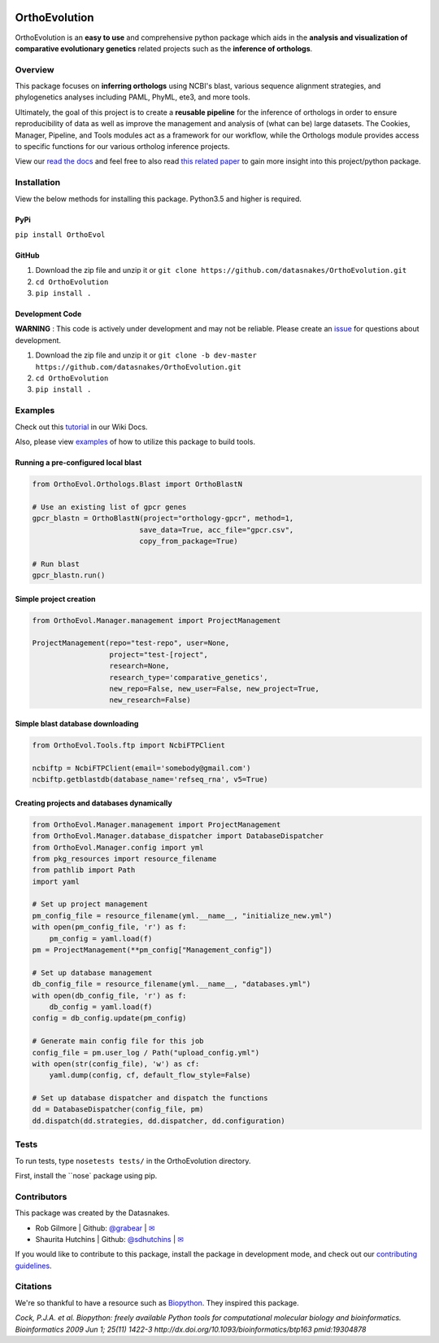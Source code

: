 .. image:: https://travis-ci.org/datasnakes/OrthoEvolution.svg?branch=master
    :target: https://travis-ci.org/datasnakes/OrthoEvolution

.. image:: https://api.codacy.com/project/badge/Grade/25062944794a4d14b5cab274a885ac27
   :target: https://www.codacy.com/app/datasnakes/OrthoEvolution?utm_source=github.com&amp;utm_medium=referral&amp;utm_content=datasnakes/OrthoEvolution&amp;utm_campaign=Badge_Grade

.. image:: https://img.shields.io/badge/chat-on%20gitter-753A88.svg
   :target: https://gitter.im/datasnakes/OrthoEvolution

.. image:: https://badge.fury.io/py/OrthoEvol.svg
   :target: https://badge.fury.io/py/OrthoEvol

.. image:: https://readthedocs.org/projects/orthoevolution/badge/?version=latest
   :target: http://orthoevolution.readthedocs.io/en/latest/?badge=latest


OrthoEvolution
====================
OrthoEvolution is an **easy to use** and comprehensive python package which aids in the **analysis and
visualization of comparative evolutionary genetics** related projects such as the **inference of orthologs**.

Overview
--------------------------
This package focuses on **inferring orthologs** using NCBI's blast, various sequence alignment strategies,
and phylogenetics analyses including PAML, PhyML, ete3, and more tools.

Ultimately, the goal of this project is to create a **reusable pipeline** for the
inference of orthologs in order to ensure reproducibility of data as well as improve
the management and analysis of (what can be) large datasets.  The Cookies, Manager, Pipeline,
and Tools modules act as a framework for our workflow, while the Orthologs
module provides access to specific functions for our various ortholog inference projects.

View our `read the docs <http://orthoevolution.readthedocs.io/en/master/>`__ and feel free to also
read `this related paper <https://www.frontiersin.org/articles/10.3389/fnhum.2014.00283/full>`__ to gain
more insight into this project/python package.


Installation
----------------
View the below methods for installing this package. Python3.5 and higher is required.

PyPi
~~~~~~~~~~~~~~~~
``pip install OrthoEvol``

GitHub
~~~~~~~~~~~~~~~~
1. Download the zip file and unzip it or ``git clone https://github.com/datasnakes/OrthoEvolution.git``
2. ``cd OrthoEvolution``
3. ``pip install .``

Development Code
~~~~~~~~~~~~~~~~
**WARNING** : This code is actively under development and may not be reliable.  Please create an `issue <https://github.com/datasnakes/OrthoEvolution/issues>`_ for questions about development.

1. Download the zip file and unzip it or ``git clone -b dev-master https://github.com/datasnakes/OrthoEvolution.git``
2. ``cd OrthoEvolution``
3. ``pip install .``

Examples
----------------
Check out this `tutorial <https://github.com/datasnakes/OrthoEvolution/wiki/Tutorial>`__ in our Wiki Docs.

Also, please view `examples <https://github.com/datasnakes/OrthoEvolution/examples>`__ of how to utilize this package to build tools.


Running a pre-configured local blast
~~~~~~~~~~~~~~~~~~~~~~~~~~~~~~~~~~~~
.. code:: python

    from OrthoEvol.Orthologs.Blast import OrthoBlastN

    # Use an existing list of gpcr genes
    gpcr_blastn = OrthoBlastN(project="orthology-gpcr", method=1,
                             save_data=True, acc_file="gpcr.csv", 
                             copy_from_package=True)

    # Run blast
    gpcr_blastn.run()


Simple project creation
~~~~~~~~~~~~~~~~~~~~~~~~~~~~~~~~~~~~
.. code:: python

    from OrthoEvol.Manager.management import ProjectManagement

    ProjectManagement(repo="test-repo", user=None,
                      project="test-[roject",
                      research=None,
                      research_type='comparative_genetics',
                      new_repo=False, new_user=False, new_project=True,
                      new_research=False)

Simple blast database downloading
~~~~~~~~~~~~~~~~~~~~~~~~~~~~~~~~~~~~
.. code:: python

    from OrthoEvol.Tools.ftp import NcbiFTPClient

    ncbiftp = NcbiFTPClient(email='somebody@gmail.com')
    ncbiftp.getblastdb(database_name='refseq_rna', v5=True)

Creating projects and databases dynamically 
~~~~~~~~~~~~~~~~~~~~~~~~~~~~~~~~~~~~~~~~~~~~
.. code:: python

    from OrthoEvol.Manager.management import ProjectManagement
    from OrthoEvol.Manager.database_dispatcher import DatabaseDispatcher
    from OrthoEvol.Manager.config import yml
    from pkg_resources import resource_filename
    from pathlib import Path
    import yaml

    # Set up project management
    pm_config_file = resource_filename(yml.__name__, "initialize_new.yml")
    with open(pm_config_file, 'r') as f:
        pm_config = yaml.load(f)
    pm = ProjectManagement(**pm_config["Management_config"])

    # Set up database management
    db_config_file = resource_filename(yml.__name__, "databases.yml")
    with open(db_config_file, 'r') as f:
        db_config = yaml.load(f)
    config = db_config.update(pm_config)

    # Generate main config file for this job
    config_file = pm.user_log / Path("upload_config.yml")
    with open(str(config_file), 'w') as cf:
        yaml.dump(config, cf, default_flow_style=False)

    # Set up database dispatcher and dispatch the functions
    dd = DatabaseDispatcher(config_file, pm)
    dd.dispatch(dd.strategies, dd.dispatcher, dd.configuration)


Tests
----------------
To run tests, type ``nosetests tests/`` in the OrthoEvolution directory.

First, install the ``nose` package using pip.

Contributors
----------------
This package was created by the Datasnakes.

-  Rob Gilmore \| Github: `@grabear <https://github.com/grabear>`__ \|
   `✉ <mailto:robgilmore127@gmail.com>`__
-  Shaurita Hutchins \| Github:
   `@sdhutchins <https://github.com/sdhutchins>`__ \|
   `✉ <mailto:sdhutchins@outlook.com>`__

If you would like to contribute to this package, install the package in development mode,
and check out our `contributing guidelines <https://github.com/datasnakes/OrthoEvolution/blob/master/CONTRIBUTING.rst>`__.


Citations
----------------
We're so thankful to have a resource such as
`Biopython <http://biopython.org/wiki/Biopython>`__. They inspired this
package.

*Cock, P.J.A. et al. Biopython: freely available Python tools for
computational molecular biology and bioinformatics. Bioinformatics 2009
Jun 1; 25(11) 1422-3 http://dx.doi.org/10.1093/bioinformatics/btp163
pmid:19304878*

